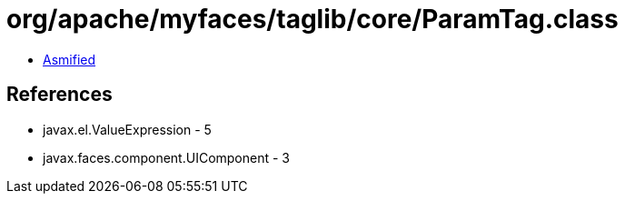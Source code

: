 = org/apache/myfaces/taglib/core/ParamTag.class

 - link:ParamTag-asmified.java[Asmified]

== References

 - javax.el.ValueExpression - 5
 - javax.faces.component.UIComponent - 3
